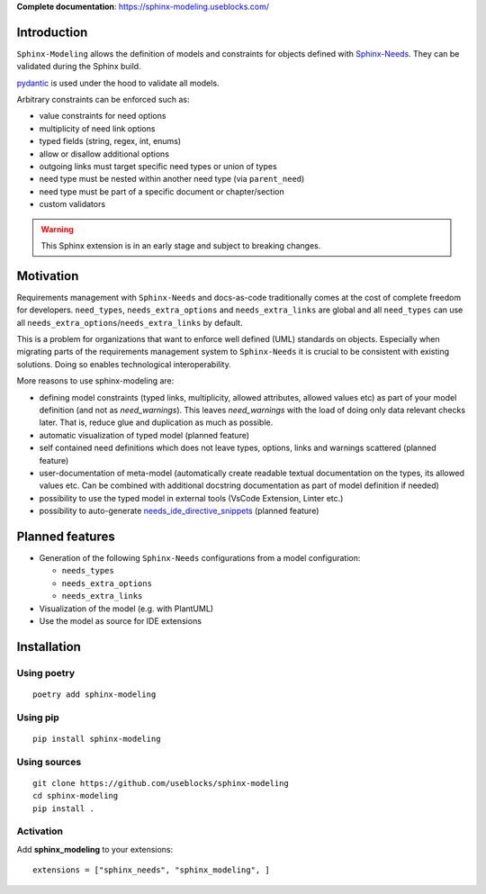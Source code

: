 **Complete documentation**: https://sphinx-modeling.useblocks.com/

Introduction
============

``Sphinx-Modeling`` allows the definition of models and constraints for objects defined with
`Sphinx-Needs <https://github.com/useblocks/sphinx-needs>`_. They can be validated during the Sphinx build.

`pydantic <https://github.com/pydantic/pydantic>`_ is used under the hood to validate all models.

Arbitrary constraints can be enforced such as:

- value constraints for need options
- multiplicity of need link options
- typed fields (string, regex, int, enums)
- allow or disallow additional options
- outgoing links must target specific need types or union of types
- need type must be nested within another need type (via ``parent_need``)
- need type must be part of a specific document or chapter/section
- custom validators

.. warning:: This Sphinx extension is in an early stage and subject to breaking changes.

Motivation
==========

Requirements management with ``Sphinx-Needs`` and docs-as-code traditionally comes at the cost of complete freedom for developers. ``need_types``, ``needs_extra_options`` and ``needs_extra_links`` are global and all ``need_types`` can
use all ``needs_extra_options``/``needs_extra_links`` by default.

This is a problem for organizations that want to enforce well defined (UML) standards on objects.
Especially when migrating parts of the requirements management system to ``Sphinx-Needs`` it is crucial to be
consistent with existing solutions. Doing so enables technological interoperability.

More reasons to use sphinx-modeling are:

* defining model constraints (typed links, multiplicity, allowed attributes, allowed values etc) as part of your model
  definition (and not as `need_warnings`). This leaves `need_warnings` with the load of doing only data relevant checks
  later. That is, reduce glue and duplication as much as possible.
* automatic visualization of typed model (planned feature)
* self contained need definitions which does not leave types, options, links and warnings scattered (planned feature)
* user-documentation of meta-model (automatically create readable textual documentation on the types, its allowed
  values etc. Can be combined with additional docstring documentation as part of model definition if needed)
* possibility to use the typed model in external tools (VsCode Extension, Linter etc.)
* possibility to auto-generate
  `needs_ide_directive_snippets <https://sphinxcontrib-needs.readthedocs.io/en/latest/configuration.html#needs-ide-directive-snippets>`_ (planned feature)


Planned features
================

* Generation of the following ``Sphinx-Needs`` configurations from a model configuration:

  * ``needs_types``
  * ``needs_extra_options``
  * ``needs_extra_links``

* Visualization of the model (e.g. with PlantUML)
* Use the model as source for IDE extensions

Installation
============

Using poetry
------------
::

    poetry add sphinx-modeling


Using pip
---------
::

    pip install sphinx-modeling

Using sources
-------------
::

    git clone https://github.com/useblocks/sphinx-modeling
    cd sphinx-modeling
    pip install .

Activation
----------

Add **sphinx_modeling** to your extensions::

    extensions = ["sphinx_needs", "sphinx_modeling", ]
